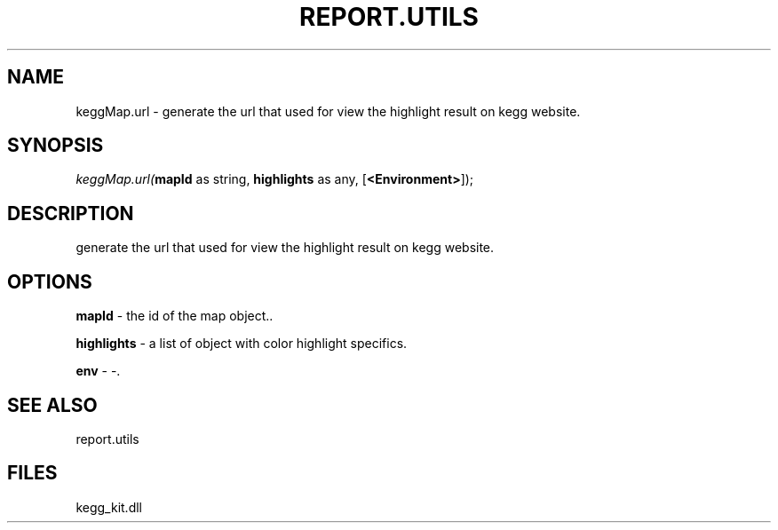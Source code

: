 .\" man page create by R# package system.
.TH REPORT.UTILS 1 2000-1月 "keggMap.url" "keggMap.url"
.SH NAME
keggMap.url \- generate the url that used for view the highlight result on kegg website.
.SH SYNOPSIS
\fIkeggMap.url(\fBmapId\fR as string, 
\fBhighlights\fR as any, 
[\fB<Environment>\fR]);\fR
.SH DESCRIPTION
.PP
generate the url that used for view the highlight result on kegg website.
.PP
.SH OPTIONS
.PP
\fBmapId\fB \fR\- the id of the map object.. 
.PP
.PP
\fBhighlights\fB \fR\- a list of object with color highlight specifics. 
.PP
.PP
\fBenv\fB \fR\- -. 
.PP
.SH SEE ALSO
report.utils
.SH FILES
.PP
kegg_kit.dll
.PP

